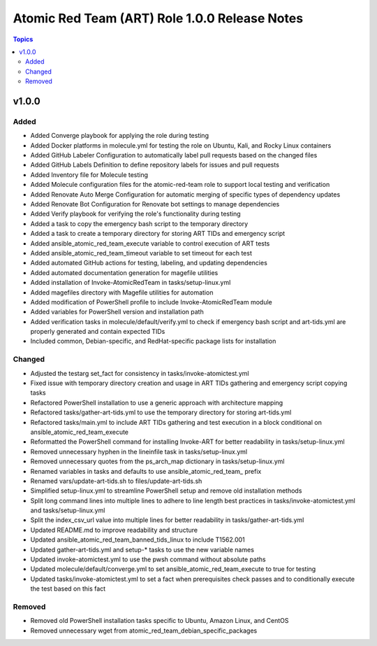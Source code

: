 ==============================================
Atomic Red Team (ART) Role 1.0.0 Release Notes
==============================================

.. contents:: Topics

v1.0.0
======

Added
-----

- Added Converge playbook for applying the role during testing
- Added Docker platforms in molecule.yml for testing the role on Ubuntu, Kali, and Rocky Linux containers
- Added GitHub Labeler Configuration to automatically label pull requests based on the changed files
- Added GitHub Labels Definition to define repository labels for issues and pull requests
- Added Inventory file for Molecule testing
- Added Molecule configuration files for the atomic-red-team role to support local testing and verification
- Added Renovate Auto Merge Configuration for automatic merging of specific types of dependency updates
- Added Renovate Bot Configuration for Renovate bot settings to manage dependencies
- Added Verify playbook for verifying the role's functionality during testing
- Added a task to copy the emergency bash script to the temporary directory
- Added a task to create a temporary directory for storing ART TIDs and emergency script
- Added ansible_atomic_red_team_execute variable to control execution of ART tests
- Added ansible_atomic_red_team_timeout variable to set timeout for each test
- Added automated GitHub actions for testing, labeling, and updating dependencies
- Added automated documentation generation for magefile utilities
- Added installation of Invoke-AtomicRedTeam in tasks/setup-linux.yml
- Added magefiles directory with Magefile utilities for automation
- Added modification of PowerShell profile to include Invoke-AtomicRedTeam module
- Added variables for PowerShell version and installation path
- Added verification tasks in molecule/default/verify.yml to check if emergency bash script and art-tids.yml are properly generated and contain expected TIDs
- Included common, Debian-specific, and RedHat-specific package lists for installation

Changed
-------

- Adjusted the testarg set_fact for consistency in tasks/invoke-atomictest.yml
- Fixed issue with temporary directory creation and usage in ART TIDs gathering and emergency script copying tasks
- Refactored PowerShell installation to use a generic approach with architecture mapping
- Refactored tasks/gather-art-tids.yml to use the temporary directory for storing art-tids.yml
- Refactored tasks/main.yml to include ART TIDs gathering and test execution in a block conditional on ansible_atomic_red_team_execute
- Reformatted the PowerShell command for installing Invoke-ART for better readability in tasks/setup-linux.yml
- Removed unnecessary hyphen in the lineinfile task in tasks/setup-linux.yml
- Removed unnecessary quotes from the ps_arch_map dictionary in tasks/setup-linux.yml
- Renamed variables in tasks and defaults to use ansible_atomic_red_team_ prefix
- Renamed vars/update-art-tids.sh to files/update-art-tids.sh
- Simplified setup-linux.yml to streamline PowerShell setup and remove old installation methods
- Split long command lines into multiple lines to adhere to line length best practices in tasks/invoke-atomictest.yml and tasks/setup-linux.yml
- Split the index_csv_url value into multiple lines for better readability in tasks/gather-art-tids.yml
- Updated README.md to improve readability and structure
- Updated ansible_atomic_red_team_banned_tids_linux to include T1562.001
- Updated gather-art-tids.yml and setup-* tasks to use the new variable names
- Updated invoke-atomictest.yml to use the pwsh command without absolute paths
- Updated molecule/default/converge.yml to set ansible_atomic_red_team_execute to true for testing
- Updated tasks/invoke-atomictest.yml to set a fact when prerequisites check passes and to conditionally execute the test based on this fact

Removed
-------

- Removed old PowerShell installation tasks specific to Ubuntu, Amazon Linux, and CentOS
- Removed unnecessary wget from atomic_red_team_debian_specific_packages
